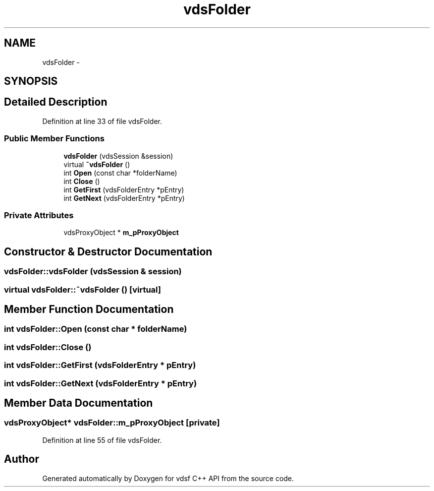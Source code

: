 .TH "vdsFolder" 3 "11 Oct 2007" "Version 0.1" "vdsf C++ API" \" -*- nroff -*-
.ad l
.nh
.SH NAME
vdsFolder \- 
.SH SYNOPSIS
.br
.PP
.SH "Detailed Description"
.PP 
Definition at line 33 of file vdsFolder.
.SS "Public Member Functions"

.in +1c
.ti -1c
.RI "\fBvdsFolder\fP (vdsSession &session)"
.br
.ti -1c
.RI "virtual \fB~vdsFolder\fP ()"
.br
.ti -1c
.RI "int \fBOpen\fP (const char *folderName)"
.br
.ti -1c
.RI "int \fBClose\fP ()"
.br
.ti -1c
.RI "int \fBGetFirst\fP (vdsFolderEntry *pEntry)"
.br
.ti -1c
.RI "int \fBGetNext\fP (vdsFolderEntry *pEntry)"
.br
.in -1c
.SS "Private Attributes"

.in +1c
.ti -1c
.RI "vdsProxyObject * \fBm_pProxyObject\fP"
.br
.in -1c
.SH "Constructor & Destructor Documentation"
.PP 
.SS "vdsFolder::vdsFolder (vdsSession & session)"
.PP
.SS "virtual vdsFolder::~vdsFolder ()\fC [virtual]\fP"
.PP
.SH "Member Function Documentation"
.PP 
.SS "int vdsFolder::Open (const char * folderName)"
.PP
.SS "int vdsFolder::Close ()"
.PP
.SS "int vdsFolder::GetFirst (vdsFolderEntry * pEntry)"
.PP
.SS "int vdsFolder::GetNext (vdsFolderEntry * pEntry)"
.PP
.SH "Member Data Documentation"
.PP 
.SS "vdsProxyObject* \fBvdsFolder::m_pProxyObject\fP\fC [private]\fP"
.PP
Definition at line 55 of file vdsFolder.

.SH "Author"
.PP 
Generated automatically by Doxygen for vdsf C++ API from the source code.
